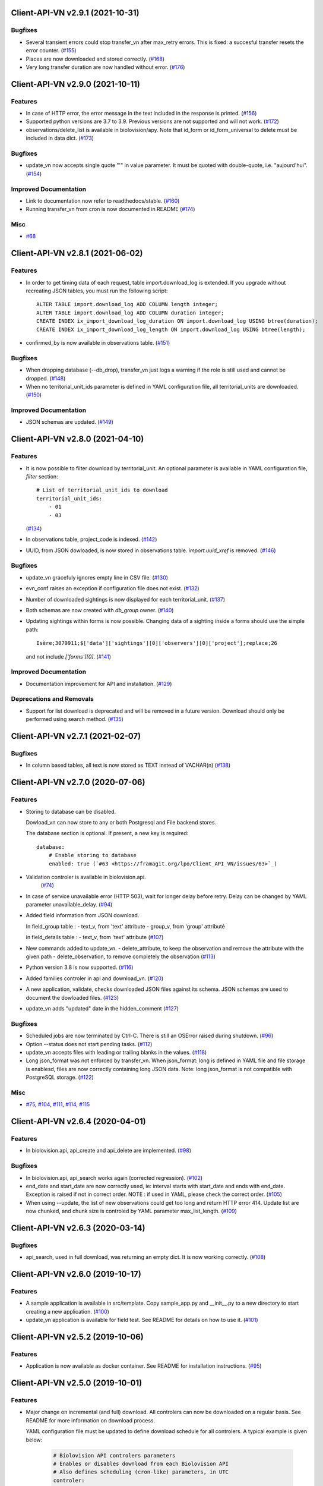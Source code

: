 Client-API-VN v2.9.1 (2021-10-31)
=================================

Bugfixes
--------

- Several transient errors could stop transfer_vn after max_retry errors.
  This is fixed: a succesful transfer resets the error counter. (`#155 <https://framagit.org/lpo/Client_API_VN/issues/155>`_)
- Places are now downloaded and stored correctly. (`#168 <https://framagit.org/lpo/Client_API_VN/issues/168>`_)
- Very long transfer duration are now handled without error. (`#176 <https://framagit.org/lpo/Client_API_VN/issues/176>`_)


Client-API-VN v2.9.0 (2021-10-11)
=================================

Features
--------

- In case of HTTP error, the error message in the text included
  in the response is printed. (`#156 <https://framagit.org/lpo/Client_API_VN/issues/156>`_)
- Supported python versions are 3.7 to 3.9.
  Previous versions are not supported and will not work. (`#172 <https://framagit.org/lpo/Client_API_VN/issues/172>`_)
- observations/delete_list is available in biolovision/apy.
  Note that id_form or id_form_universal to delete must be
  included in data dict. (`#173 <https://framagit.org/lpo/Client_API_VN/issues/173>`_)


Bugfixes
--------

- update_vn now accepts single quote "'" in value parameter.
  It must be quoted with double-quote, i.e. "aujourd'hui". (`#154 <https://framagit.org/lpo/Client_API_VN/issues/154>`_)


Improved Documentation
----------------------

- Link to documentation now refer to readthedocs/stable. (`#160 <https://framagit.org/lpo/Client_API_VN/issues/160>`_)
- Running transfer_vn from cron is now documented in README (`#174 <https://framagit.org/lpo/Client_API_VN/issues/174>`_)


Misc
----

- `#68 <https://framagit.org/lpo/Client_API_VN/issues/68>`_


Client-API-VN v2.8.1 (2021-06-02)
=================================

Features
--------

- In order to get timing data of each request, table import.download_log is extended.
  If you upgrade without recreating JSON tables, you must run the following script::

      ALTER TABLE import.download_log ADD COLUMN length integer;
      ALTER TABLE import.download_log ADD COLUMN duration integer;
      CREATE INDEX ix_import_download_log_duration ON import.download_log USING btree(duration);
      CREATE INDEX ix_import_download_log_length ON import.download_log USING btree(length); 
- confirmed_by is now available in observations table. (`#151 <https://framagit.org/lpo/Client_API_VN/issues/151>`_)


Bugfixes
--------

- When dropping database (--db_drop), transfer_vn just logs a warning if the role is still used and cannot be dropped. (`#148 <https://framagit.org/lpo/Client_API_VN/issues/148>`_)
- When no territorial_unit_ids parameter is defined in YAML configuration file,
  all territorial_units are downloaded. (`#150 <https://framagit.org/lpo/Client_API_VN/issues/150>`_)


Improved Documentation
----------------------

- JSON schemas are updated. (`#149 <https://framagit.org/lpo/Client_API_VN/issues/149>`_)


Client-API-VN v2.8.0 (2021-04-10)
=================================

Features
--------

- It is now possible to filter download by territorial_unit.
  An optional parameter is available in YAML configuration file, `filter` section::

      # List of territorial_unit_ids to download
      territorial_unit_ids:
          - 01
          - 03

  (`#134 <https://framagit.org/lpo/Client_API_VN/issues/134>`_)
- In observations table, project_code is indexed. (`#142 <https://framagit.org/lpo/Client_API_VN/issues/142>`_)
- UUID, from JSON dowloaded, is now stored in observations table.
  `import.uuid_xref` is removed. (`#146 <https://framagit.org/lpo/Client_API_VN/issues/146>`_)


Bugfixes
--------

- update_vn gracefuly ignores empty line in CSV file. (`#130 <https://framagit.org/lpo/Client_API_VN/issues/130>`_)
- evn_conf raises an exception if configuration file does not exist. (`#132 <https://framagit.org/lpo/Client_API_VN/issues/132>`_)
- Number of downloaded sightings is now displayed for each territorial_unit. (`#137 <https://framagit.org/lpo/Client_API_VN/issues/137>`_)
- Both schemas are now created with `db_group` owner. (`#140 <https://framagit.org/lpo/Client_API_VN/issues/140>`_)
- Updating sightings within forms is now possible.
  Changing data of a sighting inside a forms should use the simple path::

    Isère;3079911;$['data']['sightings'][0]['observers'][0]['project'];replace;26

  and not include `['forms'][0]`. (`#141 <https://framagit.org/lpo/Client_API_VN/issues/141>`_)


Improved Documentation
----------------------

- Documentation improvement for API and installation. (`#129 <https://framagit.org/lpo/Client_API_VN/issues/129>`_)


Deprecations and Removals
-------------------------

- Support for list download is deprecated and will be removed in a future version.
  Download should only be performed using search method. (`#135 <https://framagit.org/lpo/Client_API_VN/issues/135>`_)


Client-API-VN v2.7.1 (2021-02-07)
=================================

Bugfixes
--------

- In column based tables, all text is now stored as TEXT instead of VACHAR(n) (`#138 <https://framagit.org/lpo/Client_API_VN/issues/138>`_)


Client-API-VN v2.7.0 (2020-07-06)
=================================

Features
--------

- Storing to database can be disabled.

  Dowload_vn can now store to any or both Postgresql and File backend stores.

  The database section is optional.
  If present, a new key is required::

      database:
          # Enable storing to database
          enabled: true (`#63 <https://framagit.org/lpo/Client_API_VN/issues/63>`_)
- Validation controler is available in biolovision.api.
   (`#74 <https://framagit.org/lpo/Client_API_VN/issues/74>`_)
- In case of service unavailable error (HTTP 503), wait for longer delay
  before retry. Delay can be changed by YAML parameter unavailable_delay. (`#94 <https://framagit.org/lpo/Client_API_VN/issues/94>`_)
- Added field information from JSON download.

  In field_group table :
  - text_v, from 'text' attribute
  - group_v, from 'group' attributé

  in field_details table :
  - text_v, from 'text' attribute (`#107 <https://framagit.org/lpo/Client_API_VN/issues/107>`_)
- New commands added to update_vn.
  - delete_attribute, to keep the observation and remove the attribute with the given path
  - delete_observation, to remove completely the observation (`#113 <https://framagit.org/lpo/Client_API_VN/issues/113>`_)
- Python version 3.8 is now supported. (`#116 <https://framagit.org/lpo/Client_API_VN/issues/116>`_)
- Added families controler in api and download_vn. (`#120 <https://framagit.org/lpo/Client_API_VN/issues/120>`_)
- A new application, validate, checks downloaded JSON files against its schema.
  JSON schemas are used to document the dowloaded files. (`#123 <https://framagit.org/lpo/Client_API_VN/issues/123>`_)
- update_vn adds "updated" date in the hidden_comment (`#127 <https://framagit.org/lpo/Client_API_VN/issues/127>`_)


Bugfixes
--------

- Scheduled jobs are now terminated by Ctrl-C. 
  There is still an OSError raised during shutdown. (`#96 <https://framagit.org/lpo/Client_API_VN/issues/96>`_)
- Option --status does not start pending tasks. (`#112 <https://framagit.org/lpo/Client_API_VN/issues/112>`_)
- update_vn accepts files with leading or trailing blanks in the values. (`#118 <https://framagit.org/lpo/Client_API_VN/issues/118>`_)
- Long json_format was not enforced by transfer_vn. 
  When json_format: long is defined in YAML file and file storage is enablesd,
  files are now correctly containing long JSON data.
  Note: long json_format is not compatible with PostgreSQL storage. (`#122 <https://framagit.org/lpo/Client_API_VN/issues/122>`_)


Misc
----

- `#75 <https://framagit.org/lpo/Client_API_VN/issues/75>`_, `#104 <https://framagit.org/lpo/Client_API_VN/issues/104>`_, `#111 <https://framagit.org/lpo/Client_API_VN/issues/111>`_, `#114 <https://framagit.org/lpo/Client_API_VN/issues/114>`_, `#115 <https://framagit.org/lpo/Client_API_VN/issues/115>`_


Client-API-VN v2.6.4 (2020-04-01)
=================================

Features
--------

- In biolovision.api, api_create and api_delete are implemented. (`#98 <https://framagit.org/lpo/Client_API_VN/issues/98>`_)


Bugfixes
--------

- In biolovision.api, api_search works again (corrected regression). (`#102 <https://framagit.org/lpo/Client_API_VN/issues/102>`_)
- end_date and start_date are now correctly used, ie:
  interval starts with start_date and ends with end_date.
  Exception is raised if not in correct order.
  NOTE : if used in YAML, please check the correct order. (`#105 <https://framagit.org/lpo/Client_API_VN/issues/105>`_)
- When using --update, the list of new observations could get too long and return HTTP error 414.
  Update list are now chunked, and chunk size is controled by YAML parameter max_list_length. (`#109 <https://framagit.org/lpo/Client_API_VN/issues/109>`_)


Client-API-VN v2.6.3 (2020-03-14)
=================================

Bugfixes
--------

- api_search, used in full download, was returning an empty dict.
  It is now working correctly. (`#108 <https://framagit.org/lpo/Client_API_VN/issues/108>`_)


Client-API-VN v2.6.0 (2019-10-17)
=================================

Features
--------

- A sample application is available in src/template. Copy sample_app.py
  and __init__.py to a new directory to start creating a new application. (`#100 <https://framagit.org/lpo/Client_API_VN/issues/100>`_)
- update_vn application is available for field test.
  See README for details on how to use it. (`#101 <https://framagit.org/lpo/Client_API_VN/issues/101>`_)


Client-API-VN v2.5.2 (2019-10-06)
=================================

Features
--------

- Application is now available as docker container.
  See README for installation instructions. (`#95 <https://framagit.org/lpo/Client_API_VN/issues/95>`_)


Client-API-VN v2.5.0 (2019-10-01)
=================================

Features
--------

- Major change on incremental (and full) download.
  All controlers can now be downloaded on a regular basis.
  See README for more information on download process.

  YAML configuration file must be updated to define download
  schedule for all controlers. A typical example is given below:

    .. code-block:: yaml

      # Biolovision API controlers parameters
      # Enables or disables download from each Biolovision API
      # Also defines scheduling (cron-like) parameters, in UTC
      controler:
          entities:
              # Enable download from this controler
              enabled: true
              schedule:
                  # Every Friday at 23:00 UTC
                  day_of_week: 4
                  hour: 23
          fields:
              # Enable download from this controler
              enabled: true
              schedule:
                  # Every Friday at 23:00 UTC
                  day_of_week: 4
                  hour: 23
          local_admin_units:
              # Enable download from this controler
              enabled: true
              schedule:
                  # Every Monday at 05:00 UTC
                  day_of_week: 0
                  hour: 5
          observations:
              # Enable download from this controler
              enabled: true
              # Define scheduling parameters
              schedule:
                  # Every hour
                  year: '*'
                  month: '*'
                  day: '*'
                  week: '*'
                  day_of_week: '*'
                  hour: '*'
                  minute: 0
          observers:
              # Enable download from this controler
              enabled: true
              schedule:
                  # Every day at 06:00 UTC
                  hour: 6
          places:
              # Enable download from this controler
              enabled: true
              schedule:
                  # Every Thursday at 23:00 UTC
                  day_of_week: 3
                  hour: 23
          species:
              # Enable download from this controler
              enabled: true
              schedule:
                  # Every Wednesday at 22:00 UTC
                  day_of_week: 2
                  hour: 22
          taxo_groups:
              # Enable download from this controler
              enabled: true
              schedule:
                  # Every Wednesday at 22:00 UTC
                  day_of_week: 2
                  hour: 22
          territorial_units:
              # Enable download from this controler
              enabled: true
              schedule:
                  # Every Thursday at 23:00 UTC
                  day_of_week: 3
                  hour: 23

  (`#24 <https://framagit.org/lpo/Client_API_VN/issues/24>`_)

- When using --update option, observations create or update are
  grouped in a single API call. This should improve performances.
  download_log table now contains one row for each group of updates. (`#76 <https://framagit.org/lpo/Client_API_VN/issues/76>`_)
- For developers: biolovision_api.py moved to an independant module.
  Replace ``from export_vn.biolovision_api import ...`` by ``from biolovision.api import ...`` (`#88 <https://framagit.org/lpo/Client_API_VN/issues/88>`_)
- In case of parsing error in YAML configuration file,
  the error message is printed without traceback. (`#89 <https://framagit.org/lpo/Client_API_VN/issues/89>`_)
- A new ``filter:`` section is added to YAML configuration file.
  ``taxo_exclude:`` list needs to be moved to this new section.

  To limit full download to a time interval, you can add:

  - ``start_date``, optional date of first observation.
    If omitted, start with earliest data.
  - ``end_date``, optional date of last observation.
    If omitted, start with latest data.

  Date format is YYYY-MM-DD.

  For example:

    .. code-block:: yaml

      # Observations filter, to limit download scope
      filter:
          # List of taxo_groups to exclude from download
          # Uncommment taxo_groups to disable download
          taxo_exclude:
              #- TAXO_GROUP_BIRD
              #- TAXO_GROUP_BAT
              #- TAXO_GROUP_MAMMAL
              - TAXO_GROUP_SEA_MAMMAL
              #- TAXO_GROUP_REPTILIAN
              #- TAXO_GROUP_AMPHIBIAN
              #- TAXO_GROUP_ODONATA
              #- TAXO_GROUP_BUTTERFLY
              #- TAXO_GROUP_MOTH
              #- TAXO_GROUP_ORTHOPTERA
              #- TAXO_GROUP_HYMENOPTERA
              #- TAXO_GROUP_ORCHIDACEAE
              #- TAXO_GROUP_TRASH
              #- TAXO_GROUP_EPHEMEROPTERA
              #- TAXO_GROUP_PLECOPTERA
              #- TAXO_GROUP_MANTODEA
              #- TAXO_GROUP_AUCHENORRHYNCHA
              #- TAXO_GROUP_HETEROPTERA
              #- TAXO_GROUP_COLEOPTERA
              #- TAXO_GROUP_NEVROPTERA
              #- TAXO_GROUP_TRICHOPTERA
              #- TAXO_GROUP_MECOPTERA
              #- TAXO_GROUP_DIPTERA
              #- TAXO_GROUP_PHASMATODEA
              #- TAXO_GROUP_ARACHNIDA
              #- TAXO_GROUP_SCORPIONES
              #- TAXO_GROUP_FISH
              #- TAXO_GROUP_MALACOSTRACA
              #- TAXO_GROUP_GASTROPODA
              #- TAXO_GROUP_BIVALVIA
              #- TAXO_GROUP_BRANCHIOPODA
              - TAXO_GROUP_ALIEN_PLANTS
          # Use short (recommended) or long JSON data
          # json_format: short
          # Optional start and end dates
          # start_date: 2019-09-01
          # end_date: 2019-08-01

  (`#93 <https://framagit.org/lpo/Client_API_VN/issues/93>`_)


Misc
----

- `#36 <https://framagit.org/lpo/Client_API_VN/issues/36>`_, `#84 <https://framagit.org/lpo/Client_API_VN/issues/84>`_


Client-API-VN v2.4.4 (2019-08-22)
=================================

Features
--------

- The following colums are added to forms::

      observer_uid        INT
      date_start          DATE
      date_stop           DATE

(`#86 <https://framagit.org/lpo/Client_API_VN/issues/86>`_)


Client-API-VN v2.4.3 (2019-08-22)
=================================

Features
--------

- Added protocol_name column in forms table. (`#85 <https://framagit.org/lpo/Client_API_VN/issues/85>`_)


Bugfixes
--------

- VACUUM is only performed on json and column-based tables created by transfer_vn.
  This avoids a lengthy VACUUM on the full database. (`#70 <https://framagit.org/lpo/Client_API_VN/issues/70>`_)
- Corrected loggin message "Updating observation {}" (`#79 <https://framagit.org/lpo/Client_API_VN/issues/79>`_)
- UUID are now correctly created for all observations. (`#80 <https://framagit.org/lpo/Client_API_VN/issues/80>`_)
- In observations, date and date_year are correctly extracted from JSON. (`#82 <https://framagit.org/lpo/Client_API_VN/issues/82>`_)
- Protocol data is stored in JSONB column, in forms table.
  See `example query <https://framagit.org/lpo/partage-de-codes/snippets/3741>`_
  for how to use it to get STOC data.

  Note: For survey datas, as G. Delaloye pointed out, protocols rights accesses
  must be configured in portals:
  +-----------------+--------------------------------------------------------+
  |    compte       |                         droit                          |
  +=================+========================================================+
  | utilisateur_api | Droits de gestion des données complémentaires Gypaètes |
  +-----------------+--------------------------------------------------------+
  | utilisateur_api | Droit de voir toutes les observations cachées          |
  +-----------------+--------------------------------------------------------+
  | utilisateur_api | Droits de faire des recherches, malgré le quota        |
  +-----------------+--------------------------------------------------------+
  | utilisateur_api | Droits de gestion des observations                     |
  +-----------------+--------------------------------------------------------+
  | utilisateur_api | Droits d'administration                                |
  +-----------------+--------------------------------------------------------+
  | utilisateur_api | Accès admin Wetlands                                   |
  +-----------------+--------------------------------------------------------+
  | utilisateur_api | Accès aux comptes utilisateurs tiers via l'API         |
  +-----------------+--------------------------------------------------------+
  | utilisateur_api | Accès admin comptage protocolé                         |
  +-----------------+--------------------------------------------------------+
  | utilisateur_api | Accès admin STOC Montagne                              |
  +-----------------+--------------------------------------------------------+
  | utilisateur_api | Accès admin STOC Sites                                 |
  +-----------------+--------------------------------------------------------+
  | utilisateur_api | Accès admin SHOC                                       |
  +-----------------+--------------------------------------------------------+
  | utilisateur_api | Accès admin STOC EPS                                   |
  +-----------------+--------------------------------------------------------+

Client-API-VN v2.4.2 (2019-08-20)
=================================

Features
--------

- When using ``--full`` option, observations and forms are processed after all other controlers. (`#77 <https://framagit.org/lpo/Client_API_VN/issues/77>`_)


Bugfixes
--------

- Some options are exclusives::

      [--verbose | --quiet]
      [--full | --update] (`#78 <https://framagit.org/lpo/Client_API_VN/issues/78>`_)


Client-API-VN v2.4.1 (2019-08-19)
=================================

Features
--------

- First pass of database tuning:

  - Added indexes on main id columns
  - Added id indexes on JSON tables (`#65 <https://framagit.org/lpo/Client_API_VN/issues/65>`_)
- The number of concurrent database insertion threads was 4, which
  is too much for the work required. At most 1 or 2 are used.
  The default is now 2 workers.

  NOTE: if your YAML configuration file contains a ``[tuning]`` section,
  please modify ``db_worker_threads: 2``. (`#71 <https://framagit.org/lpo/Client_API_VN/issues/71>`_)
- For sites with a large number of observations per day, the minimum was too
  large, leading to chunks exceeding 10 000 observations. Large chunk size
  reduce parallel processing between client and server.
  The minimum is now 5 days by default.

  NOTE: if your YAML configuration file contains a ``[tuning]`` section,
  please modify ``pid_limit_min: 5``. If your chunk size are still larger
  than 10 000 observations, you can reduce it further. (`#72 <https://framagit.org/lpo/Client_API_VN/issues/72>`_)


Bugfixes
--------

- Forms should now be correctly updated if changed on the site. (`#66 <https://framagit.org/lpo/Client_API_VN/issues/66>`_)
- ``id_form_universal`` added to observations table, to refer to enclosing form. (`#73 <https://framagit.org/lpo/Client_API_VN/issues/73>`_)


Client-API-VN v2.4.0 (2019-08-07)
=================================

Features
--------

- Storage and processing of JSON data has been improved, reducing processing time. (`#56 <https://framagit.org/lpo/Client_API_VN/issues/56>`_)
- Field groups details use the text index provided by the API.
  For example, field_details.id '5_1' is value '1' of group '5', meaning 'COLL_TRANS'. (`#62 <https://framagit.org/lpo/Client_API_VN/issues/62>`_)
- In observers_json, id_universal is stored in a separate column. (`#64 <https://framagit.org/lpo/Client_API_VN/issues/64>`_)


Client-API-VN v2.3.3 (2019-08-04)
=================================

Features
--------

- Several performance enhancements:

  - projection to local coordinates is much faster, reducing processing
    time by at least a factor of 6

  - forms are only processed once, at the first observation of the form. (`#56 <https://framagit.org/lpo/Client_API_VN/issues/56>`_)


Bugfixes
--------

- SQL file should be correct, when installed from PyPI.
  To be tested from PyPI and from framagit clone. (`#57 <https://framagit.org/lpo/Client_API_VN/issues/57>`_)
- In table observations, update_date is correctly filled. (`#59 <https://framagit.org/lpo/Client_API_VN/issues/59>`_)
- Increments are correctly tracked. When using --update, only new or changed observations are downloaded. (`#60 <https://framagit.org/lpo/Client_API_VN/issues/60>`_)
- Fields are now dowloaded in 2 tables :

  - field_groups, which lists all groups of fields

  - field_details, which lists all values for each group

  Column observations.behaviours is now a Postgresql ARRAY,
  listing behaviours link_id code. (`#61 <https://framagit.org/lpo/Client_API_VN/issues/61>`_)


Improved Documentation
----------------------

- README.rst updated to document --init option.
  CONTRIBUTING.rst improved.
  Updated french translations. (`#58 <https://framagit.org/lpo/Client_API_VN/issues/58>`_)


Client-API-VN v2.3.2 (2019-07-27)
=================================

Features
--------

- Added --init option, that creates a draft YAML configuration file.
  This file then needs to be edited before use. (`#37 <https://framagit.org/lpo/Client_API_VN/issues/37>`_)
- The comment in download_log table is improved, displaying more information about observations download progress. (`#53 <https://framagit.org/lpo/Client_API_VN/issues/53>`_)
- Number of concurrent database insert/update and queue size are parameters
  in YAML file, ``[tuning]`` section:

  .. code-block:: yaml

      # Postgresql DB tuning parameters
      db_worker_threads: 4
      db_worker_queue: 100000

(`#54 <https://framagit.org/lpo/Client_API_VN/issues/54>`_)

Bugfixes
--------

- Tentative correction of duplicate key exception. As this is not reproductible, bug fix is not certain.
  Insert or update of records in Postgresql DB is now atomic (insert + on conflict). (`#55 <https://framagit.org/lpo/Client_API_VN/issues/55>`_)


Client-API-VN v2.3.1 (2019-07-23)
=================================

Features
--------

- HMAC encoding key is defined by YAML parameter db_secret_key (`#50 <https://framagit.org/lpo/Client_API_VN/issues/50>`_)
- A new field is added to src_vn.observers to anonymize observers:
   pseudo_observer_uid. It should be used for data exchance to respect
   user privacy. It is encoded by HMAC, using db_secret_key token. (`#51 <https://framagit.org/lpo/Client_API_VN/issues/51>`_)


Misc
----

- `#52 <https://framagit.org/lpo/Client_API_VN/issues/52>`_


Client-API-VN v2.3.0 (2019-06-30)
=================================

Features
--------

- Local coordinate system can now be modified.
  The new YAML configuration parameter `db_out_proj` selects the
  EPGS system for coordinate transformation. It defaults to 2154 (Lambert 93).
  Local coordinates are available in columns coord_x_local and coord_y_local.

  (`#22 <https://framagit.org/lpo/Client_API_VN/issues/22>`_)

- Forms are now available in the forms_json and forms tables.
  Forms contain the following columns:

  +-------------------+-----------------+
  | column            | type            |
  +===================+=================+
  | site              | VARCHAR(50)     |
  +-------------------+-----------------+
  | id                | INTEGER         |
  +-------------------+-----------------+
  | id_form_universal | VARCHAR(500)    |
  +-------------------+-----------------+
  | time_start        | VARCHAR(500)    |
  +-------------------+-----------------+
  | time_stop         | VARCHAR(500)    |
  +-------------------+-----------------+
  | full_form         | VARCHAR(500)    |
  +-------------------+-----------------+
  | version           | VARCHAR(500)    |
  +-------------------+-----------------+
  | coord_lat         | FLOAT           |
  +-------------------+-----------------+
  | coord_lon         | FLOAT           |
  +-------------------+-----------------+
  | coord_x_local     | FLOAT           |
  +-------------------+-----------------+
  | coord_y_local     | FLOAT           |
  +-------------------+-----------------+
  | comments          | VARCHAR(100000) |
  +-------------------+-----------------+
  | protocol          | VARCHAR(100000) |
  +-------------------+-----------------+

  (`#28 <https://framagit.org/lpo/Client_API_VN/issues/28>`_)

- Added parameters to YAML configuration file.
  See also Issue #43 and #44 for new or changed parameters.

  In ``database:`` section, the followng parameter defines the
  geographic projection (EPGS code) used to create
  ``coord_x_local`` and ``coord_y_local``.

  Optional parameters are added in a new ``tuning:`` section, for expert use:

  .. code-block:: yaml

     # Tuning parameters, for expert use.
     tuning:
        # Max chunks in a request before aborting.
        max_chunks: 10
        # Max retries of API calls before aborting.
        max_retry: 5
        # Maximum number of API requests, for debugging only.
        # - 0 means unlimited
        # - >0 limit number of API requests
        max_requests: 0
        # LRU cache size for common requests (taxo_groups...)
        lru_maxsize: 32
        # Earliest year in the archive. Queries will not ge before this date.
        min_year: 1901
        # PID parameters, for throughput management.
        pid_kp: 0.0
        pid_ki: 0.003
        pid_kd: 0.0
        pid_setpoint: 10000
        pid_limit_min: 10
        pid_limit_max: 2000
        pid_delta_days: 15

  Deprecated ``local:`` section and parameters must be removed.
  An error is raised if not.

  (`#33 <https://framagit.org/lpo/Client_API_VN/issues/33>`_)

- UUID are not (re)created during columns tables creation.
  For observations, they are in a separate uui_xref table. They can be
  obtained by joining observations and uui_xref on
  (site=site and id=id_sighing).

  They are dropped for other tables.

  Table uuid_xref contains:

  +--------------+----------+
  | column       | type     |
  +==============+==========+
  | site         | String   |
  +--------------+----------+
  | universal_id | String   |
  +--------------+----------+
  | uuid         | String   |
  +--------------+----------+
  | alias        | JSONB    |
  +--------------+----------+
  | update_ts    | DateTime |
  +--------------+----------+

  (`#38 <https://framagit.org/lpo/Client_API_VN/issues/38>`_)

- Application is now tested with

  * Python version 3.5, 3.6 and 3.7
  * Debian 9, Ubuntu 18.10
  * Postgresql 10, 11

  (`#40 <https://framagit.org/lpo/Client_API_VN/issues/40>`_)

- Implemented fields controler.
  Fields data is dowloaded and stored in fields table:

  +--------------+---------------+
  | column       | type          |
  +==============+===============+
  | site         | VARCHAR(50)   |
  +--------------+---------------+
  | id           | INTEGER       |
  +--------------+---------------+
  | default_v    | VARCHAR(500)  |
  +--------------+---------------+
  | empty_choice | VARCHAR(500)  |
  +--------------+---------------+
  | mandatory    | VARCHAR(500)  |
  +--------------+---------------+
  | name         | VARCHAR(1000) |
  +--------------+---------------+

  (`#43 <https://framagit.org/lpo/Client_API_VN/issues/43>`_)

- The following columns are added:

      * observations.behaviours

  The following columns are now boolean:

      * species.is_used
      * observations.hidden
      * observations.admin_hidden
      * observations.mortality
      * observers.anonymous
      * observers.collectif
      * observers.default_hidden
      * places.is_private
      * places.visible
      * species.is_used

      (`#46 <https://framagit.org/lpo/Client_API_VN/issues/46>`_)


Bugfixes
--------

- Database tables can now be created from any user, provided it is defined
  in .yaml file::

      # Postgresql user used to import data
      db_user: *any_user*
      # Postgresql user password
      db_pw: *password*

  (`#39 <https://framagit.org/lpo/Client_API_VN/issues/39>`_)

- Some columns were not filled correctly. This is corrected as described below:

  +--------------+---------------------------------+
  | column       | comment                         |
  +==============+=================================+
  | timing       | Available in observations table |
  +--------------+---------------------------------+
  | update_date  | Available in observations table |
  +--------------+---------------------------------+
  | project_code | Available in observations table |
  +--------------+---------------------------------+
  | details      | Available in observations table |
  +--------------+---------------------------------+

  The following parameters are not available in observations table and
  need to be fetched from observers table.

  (`#41 <https://framagit.org/lpo/Client_API_VN/issues/41>`_)

- Incorrect parameters name in YAML configuration file.
  Replace:
  - taxo_group by taxo_groups
  - territorial_unit by territorial_units

  (`#44 <https://framagit.org/lpo/Client_API_VN/issues/44>`_)

- update_date is extracted correctly and does raise an exception.

  (`#49 <https://framagit.org/lpo/Client_API_VN/issues/49>`_)


Client-API-VN v2.2.2 (2019-05-13)
=================================

Features
--------

- Added VACUUM FULL ANALYZE after columns table (re)creation (option --col_tables_create)
  to reclaim space left after mass UPDATE. (`#31 <https://framagit.org/lpo/Client_API_VN/issues/31>`_)
- YAML configuration is now checked for validity when loaded. This should improve error finding when typing configuration file. (`#35 <https://framagit.org/lpo/Client_API_VN/issues/35>`_)


Bugfixes
--------

- Version is now correctly displayed in application installed from PyPI. (`#32 <https://framagit.org/lpo/Client_API_VN/issues/32>`_)


Improved Documentation
----------------------

- Now using towncrier (https://github.com/hawkowl/towncrier) to update CHANGELOG.
  Improved and corrected README.rst and CONTRIBUTING.rst (`#34 <https://framagit.org/lpo/Client_API_VN/issues/34>`_)


Client-API-VN 2.2.1 (2019-05-09)
================================

Features
--------

- Starting with this version, the application is packaged and distributed
  in PyPI.
  See https://pypi.org/project/Client-API-VN/ for more information.

  transfer_vn is now available as a shell script. (`#29 <https://framagit.org/lpo/Client_API_VN/issues/29>`_)
